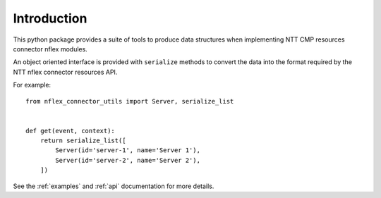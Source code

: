 Introduction
============
This python package provides a suite of tools to produce data structures when implementing NTT CMP resources connector nflex modules.

An object oriented interface is provided with ``serialize`` methods to convert the data into the format required by the NTT nflex connector resources API.

For example::

    from nflex_connector_utils import Server, serialize_list


    def get(event, context):
        return serialize_list([
            Server(id='server-1', name='Server 1'),
            Server(id='server-2', name='Server 2'),
        ])

See the :ref:`examples` and :ref:`api` documentation for more details.